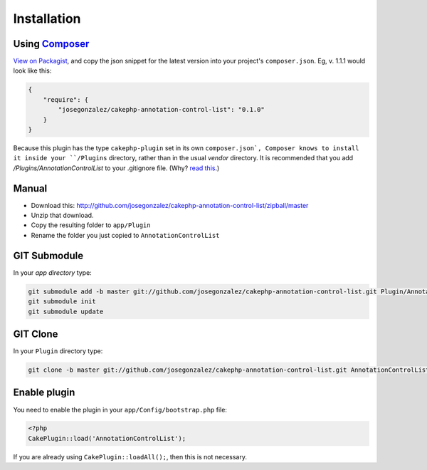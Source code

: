 Installation
------------

Using `Composer <http://getcomposer.org/>`__
~~~~~~~~~~~~~~~~~~~~~~~~~~~~~~~~~~~~~~~~~~~~

`View on
Packagist <https://packagist.org/packages/josegonzalez/cakephp-annotation-control-list>`__,
and copy the json snippet for the latest version into your project's
``composer.json``. Eg, v. 1.1.1 would look like this:

.. code:: json

    {
        "require": {
            "josegonzalez/cakephp-annotation-control-list": "0.1.0"
        }
    }

Because this plugin has the type ``cakephp-plugin`` set in its own ``composer.json`, Composer knows to install it inside your ``/Plugins`` directory, rather than in the usual `vendor` directory. It is recommended that you add `/Plugins/AnnotationControlList` to your .gitignore file. (Why? `read
this <http://getcomposer.org/doc/faqs/should-i-commit-the-dependencies-in-my-vendor-directory.md>`__.)


Manual
~~~~~~

-  Download this:
   http://github.com/josegonzalez/cakephp-annotation-control-list/zipball/master
-  Unzip that download.
-  Copy the resulting folder to ``app/Plugin``
-  Rename the folder you just copied to ``AnnotationControlList``

GIT Submodule
~~~~~~~~~~~~~

In your *app directory* type:

.. code:: bash

    git submodule add -b master git://github.com/josegonzalez/cakephp-annotation-control-list.git Plugin/AnnotationControlList
    git submodule init
    git submodule update

GIT Clone
~~~~~~~~~

In your ``Plugin`` directory type:

.. code:: bash

    git clone -b master git://github.com/josegonzalez/cakephp-annotation-control-list.git AnnotationControlList

Enable plugin
~~~~~~~~~~~~~

You need to enable the plugin in your ``app/Config/bootstrap.php`` file:

.. code:: php

    <?php
    CakePlugin::load('AnnotationControlList');

If you are already using ``CakePlugin::loadAll();``, then this is not
necessary.
